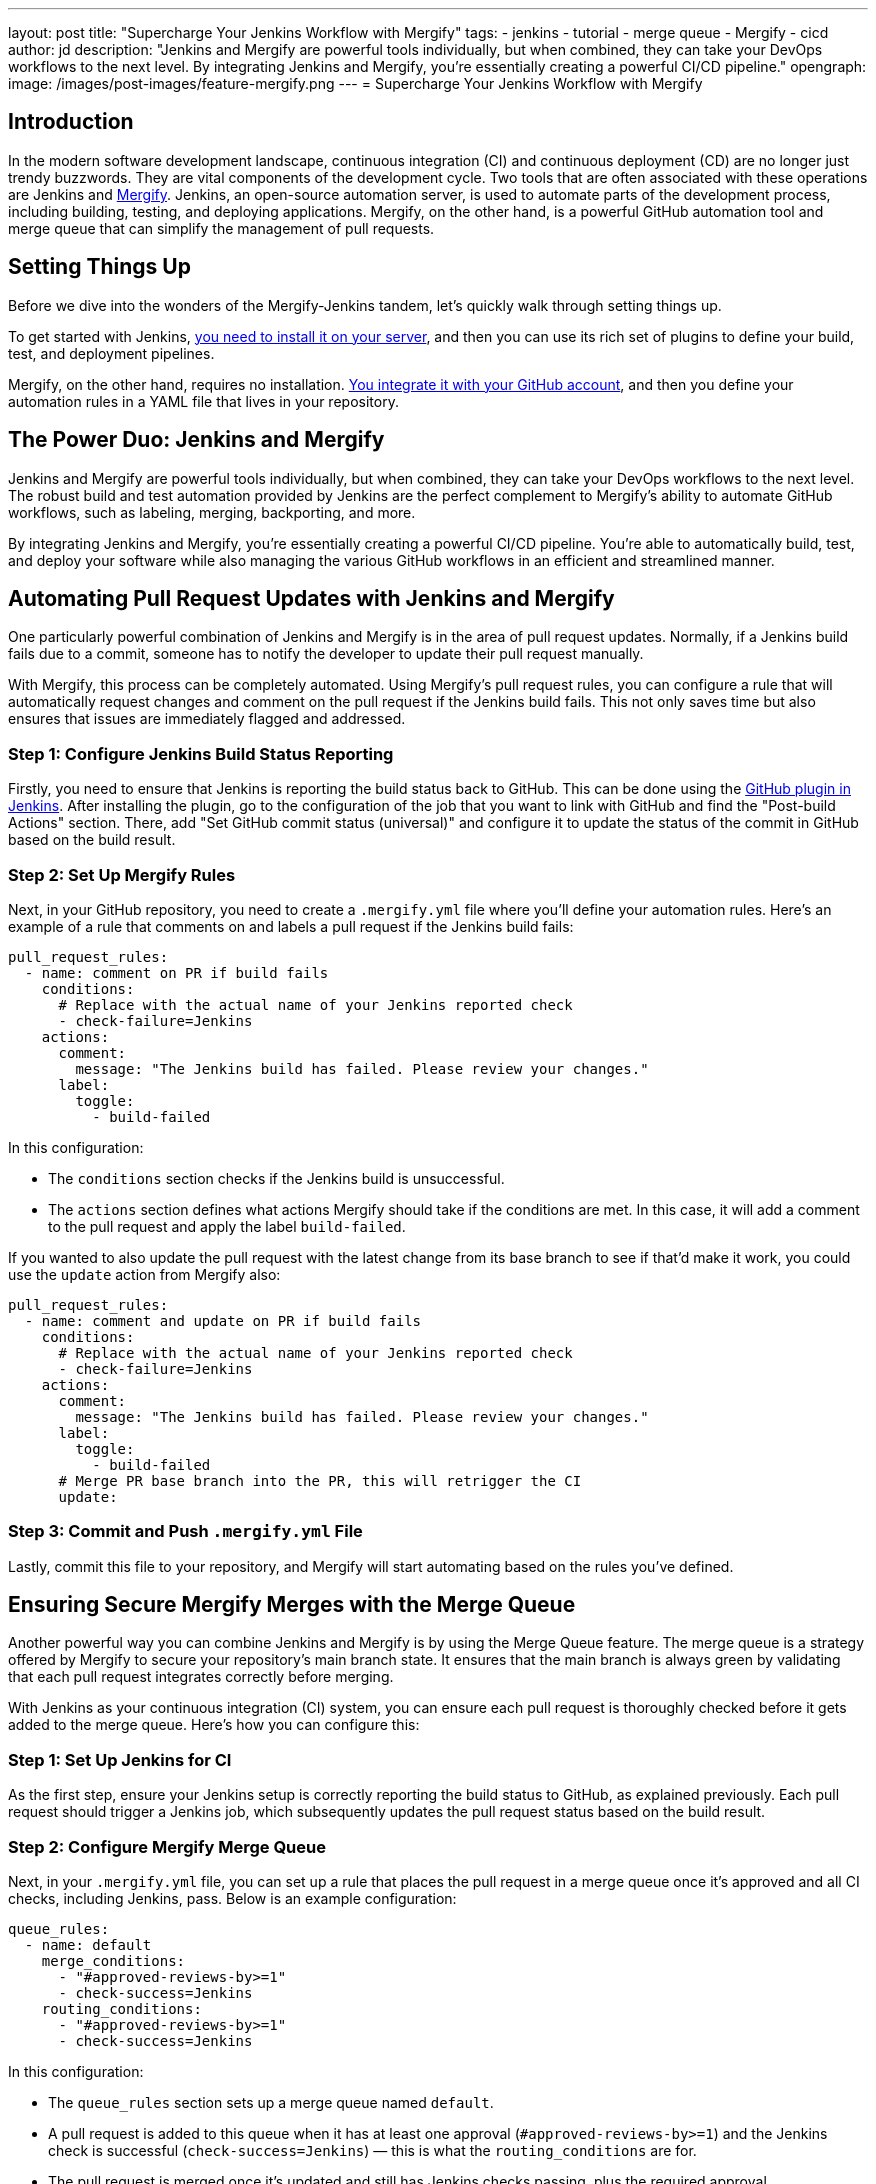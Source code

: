 ---
layout: post
title: "Supercharge Your Jenkins Workflow with Mergify"
tags:
- jenkins
- tutorial
- merge queue
- Mergify
- cicd
author: jd
description: "Jenkins and Mergify are powerful tools individually, but when combined, they can take your DevOps workflows to the next level. By integrating Jenkins and Mergify, you're essentially creating a powerful CI/CD pipeline."
opengraph:
  image: /images/post-images/feature-mergify.png
---
= Supercharge Your Jenkins Workflow with Mergify

== Introduction

In the modern software development landscape, continuous integration (CI) and continuous deployment (CD) are no longer just trendy buzzwords.
They are vital components of the development cycle.
Two tools that are often associated with these operations are Jenkins and https://mergify.com[Mergify].
Jenkins, an open-source automation server, is used to automate parts of the development process, including building, testing, and deploying applications.
Mergify, on the other hand, is a powerful GitHub automation tool and merge queue that can simplify the management of pull requests.

== Setting Things Up

Before we dive into the wonders of the Mergify-Jenkins tandem, let's quickly walk through setting things up.

To get started with Jenkins, link:/doc/book/installing/[you need to install it on your server], and then you can use its rich set of plugins to define your build, test, and deployment pipelines.

Mergify, on the other hand, requires no installation.
link:https://docs.mergify.com/getting-started/[You integrate it with your GitHub account], and then you define your automation rules in a YAML file that lives in your repository.

== The Power Duo: Jenkins and Mergify

Jenkins and Mergify are powerful tools individually, but when combined, they can take your DevOps workflows to the next level.
The robust build and test automation provided by Jenkins are the perfect complement to Mergify's ability to automate GitHub workflows, such as labeling, merging, backporting, and more.

By integrating Jenkins and Mergify, you're essentially creating a powerful CI/CD pipeline.
You're able to automatically build, test, and deploy your software while also managing the various GitHub workflows in an efficient and streamlined manner.

== Automating Pull Request Updates with Jenkins and Mergify

One particularly powerful combination of Jenkins and Mergify is in the area of pull request updates.
Normally, if a Jenkins build fails due to a commit, someone has to notify the developer to update their pull request manually.

With Mergify, this process can be completely automated.
Using Mergify's pull request rules, you can configure a rule that will automatically request changes and comment on the pull request if the Jenkins build fails.
This not only saves time but also ensures that issues are immediately flagged and addressed.

=== Step 1: Configure Jenkins Build Status Reporting

Firstly, you need to ensure that Jenkins is reporting the build status back to GitHub.
This can be done using the https://plugins.jenkins.io/github/[GitHub plugin in Jenkins].
After installing the plugin, go to the configuration of the job that you want to link with GitHub and find the "Post-build Actions" section.
There, add "Set GitHub commit status (universal)" and configure it to update the status of the commit in GitHub based on the build result.

=== Step 2: Set Up Mergify Rules

Next, in your GitHub repository, you need to create a `.mergify.yml` file where you'll define your automation rules.
Here's an example of a rule that comments on and labels a pull request if the Jenkins build fails:

[source,yaml]
----
pull_request_rules:
  - name: comment on PR if build fails
    conditions:
      # Replace with the actual name of your Jenkins reported check
      - check-failure=Jenkins
    actions:
      comment:
        message: "The Jenkins build has failed. Please review your changes."
      label:
        toggle:
          - build-failed
----

In this configuration:

* The `conditions` section checks if the Jenkins build is unsuccessful.
* The `actions` section defines what actions Mergify should take if the conditions are met.
  In this case, it will add a comment to the pull request and apply the label `build-failed`.

If you wanted to also update the pull request with the latest change from its base branch to see if that'd make it work, you could use the `update` action from Mergify also:

[source,yaml]
----
pull_request_rules:
  - name: comment and update on PR if build fails
    conditions:
      # Replace with the actual name of your Jenkins reported check
      - check-failure=Jenkins
    actions:
      comment:
        message: "The Jenkins build has failed. Please review your changes."
      label:
        toggle:
          - build-failed
      # Merge PR base branch into the PR, this will retrigger the CI
      update:
----

=== Step 3: Commit and Push `.mergify.yml` File

Lastly, commit this file to your repository, and Mergify will start automating based on the rules you've defined.

== Ensuring Secure Mergify Merges with the Merge Queue

Another powerful way you can combine Jenkins and Mergify is by using the Merge Queue feature.
The merge queue is a strategy offered by Mergify to secure your repository's main branch state.
It ensures that the main branch is always green by validating that each pull request integrates correctly before merging.

With Jenkins as your continuous integration (CI) system, you can ensure each pull request is thoroughly checked before it gets added to the merge queue.
Here's how you can configure this:

=== Step 1: Set Up Jenkins for CI

As the first step, ensure your Jenkins setup is correctly reporting the build status to GitHub, as explained previously.
Each pull request should trigger a Jenkins job, which subsequently updates the pull request status based on the build result.

=== Step 2: Configure Mergify Merge Queue

Next, in your `.mergify.yml` file, you can set up a rule that places the pull request in a merge queue once it's approved and all CI checks, including Jenkins, pass. Below is an example configuration:

[source,yaml]
----
queue_rules:
  - name: default
    merge_conditions:
      - "#approved-reviews-by>=1"
      - check-success=Jenkins
    routing_conditions:
      - "#approved-reviews-by>=1"
      - check-success=Jenkins
----

In this configuration:

* The `queue_rules` section sets up a merge queue named `default`.
* A pull request is added to this queue when it has at least one approval (`#approved-reviews-by>=1`) and the Jenkins check is successful (`check-success=Jenkins`) — this is what the `routing_conditions` are for.
* The pull request is merged once it's updated and still has Jenkins checks passing, plus the required approval.

=== Step 3: Commit and Push `.mergify.yml` File

Once you have updated the `.mergify.yml` file with the above rules, commit and push the file to your repository.

With this setup, each pull request must pass the Jenkins build and get approval before Mergify adds it to the merge queue.
Only when the pull request at the front of the queue passes all checks, it gets merged, ensuring the main branch's integrity.

By coupling Jenkins' robust CI functionality with Mergify's merge queue, you can make your development workflow much more efficient and error-proof, saving your team time and reducing the risk of breaking your main branch.

== Conclusion: Harness the Power of Jenkins and Mergify

With Jenkins handling the building, testing, and deploying of your software and Mergify managing your GitHub workflows, you have a truly powerful and streamlined CI/CD pipeline.
This combination allows you to automate your workflows, improve efficiency, and ultimately deliver better software.

By embracing tools like Jenkins and Mergify, you're not just keeping up with modern DevOps practices; you're also investing in the long-term productivity and success of your software development projects.

So, are you ready to supercharge your Jenkins workflow with Mergify? https://mergify.com[Try for free]
